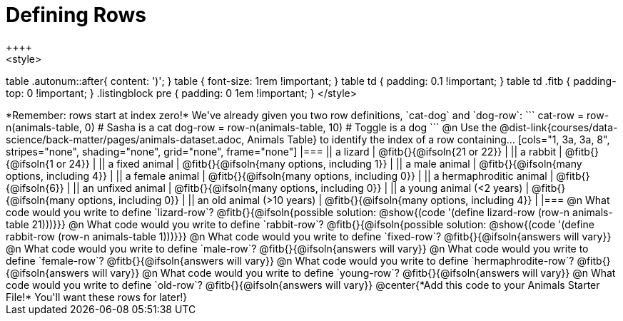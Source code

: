= Defining Rows
++++
<style>
table .autonum::after{ content: ')'; }
table { font-size: 1rem !important; }
table td { padding: 0.1 !important; }
table td .fitb { padding-top: 0 !important; }
.listingblock pre { padding: 0 1em !important; }
</style>
++++

*Remember: rows start at index zero!*

We've already given you two row definitions, `cat-dog` and `dog-row`:

```
cat-row = row-n(animals-table,  0)  # Sasha is a cat
dog-row = row-n(animals-table, 10)  # Toggle is a dog
```

@n Use the @dist-link{courses/data-science/back-matter/pages/animals-dataset.adoc, Animals Table} to identify the index of a row containing...

[cols="1, 3a, 3a, 8", stripes="none", shading="none", grid="none", frame="none"]
|===
|| a lizard 					| @fitb{}{@ifsoln{21 or 22}}					|
|| a rabbit 					| @fitb{}{@ifsoln{1 or 24}}						|
|| a fixed animal 				| @fitb{}{@ifsoln{many options, including 1}}	|
|| a male animal 				| @fitb{}{@ifsoln{many options, including 4}}	|
|| a female animal  	 		| @fitb{}{@ifsoln{many options, including 0}}	|
|| a hermaphroditic animal 		| @fitb{}{@ifsoln{6}}							|	
|| an unfixed animal 			| @fitb{}{@ifsoln{many options, including 0}}	|
|| a young animal (<2 years) 	| @fitb{}{@ifsoln{many options, including 0}}	|
|| an old animal (>10 years) 	| @fitb{}{@ifsoln{many options, including 4}}	|
|===

@n What code would you write to define `lizard-row`?

@fitb{}{@ifsoln{possible solution: @show{(code '(define lizard-row (row-n animals-table 21)))}}}

@n What code would you write to define `rabbit-row`?

@fitb{}{@ifsoln{possible solution: @show{(code '(define rabbit-row (row-n animals-table 1)))}}}

@n What code would you write to define `fixed-row`?

@fitb{}{@ifsoln{answers will vary}}

@n What code would you write to define `male-row`?

@fitb{}{@ifsoln{answers will vary}}

@n What code would you write to define `female-row`?

@fitb{}{@ifsoln{answers will vary}}

@n What code would you write to define `hermaphrodite-row`?

@fitb{}{@ifsoln{answers will vary}}

@n What code would you write to define `young-row`?

@fitb{}{@ifsoln{answers will vary}}

@n What code would you write to define `old-row`?

@fitb{}{@ifsoln{answers will vary}}

@center{*Add this code to your Animals Starter File!* You'll want these rows for later!}
